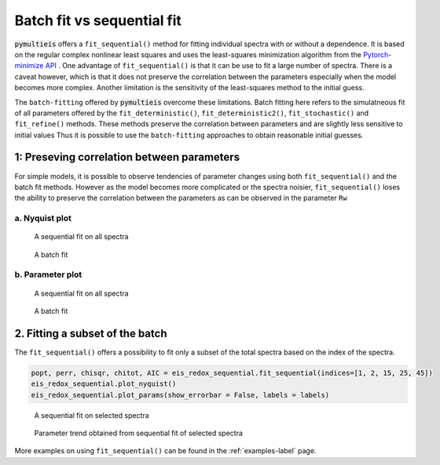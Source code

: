 .. _batch-fit-vs-sequential-fit-label:

=========================================
Batch fit vs sequential fit
=========================================

:code:`pymultieis` offers a ``fit_sequential()`` method for fitting individual spectra with or without a dependence.
It is based on the regular complex nonlinear least squares and uses the least-squares minimization algorithm
from the `Pytorch-minimize API <https://pytorch-minimize.readthedocs.io/en/latest/>`_ .
One advantage of ``fit_sequential()`` is that it can be use to fit a large
number of spectra. There is a caveat however, which is that it does not preserve the correlation between the parameters
especially when the model becomes more complex. Another limitation is the sensitivity of the least-squares method to
the initial guess.

The ``batch-fitting`` offered by :code:`pymultieis` overcome these limitations. Batch fitting here refers to the simulatneous fit
of all parameters offered by the ``fit_deterministic()``, ``fit_deterministic2()``, ``fit_stochastic()`` and ``fit_refine()`` methods.
These methods preserve the correlation between parameters and are slightly less sensitive to initial values
Thus it is possible to use the ``batch-fitting`` approaches to obtain reasonable initial guesses.


1: Preseving correlation between parameters
===================================================

For simple models, it is possible to observe tendencies of parameter changes using both ``fit_sequential()`` and the batch fit methods.
However as the model becomes more complicated or the spectra noisier, ``fit_sequential()`` loses the ability to preserve the correlation
between the parameters as can be observed in the parameter ``Rw``


a. Nyquist plot
*****************************

.. figure:: _static/seq_all_impedance.png

    A sequential fit on all spectra


.. figure:: _static/batch_impedance.png

    A batch fit


b. Parameter plot
*****************************

.. figure:: _static/seq_all_params.png

    A sequential fit on all spectra


.. figure:: _static/batch_params.png

    A batch fit


2. Fitting a subset of the batch
===================================================

The ``fit_sequential()`` offers a possibility to fit only a subset of the total spectra based on the index of the spectra.

.. code-block:: python

  popt, perr, chisqr, chitot, AIC = eis_redox_sequential.fit_sequential(indices=[1, 2, 15, 25, 45])
  eis_redox_sequential.plot_nyquist()
  eis_redox_sequential.plot_params(show_errorbar = False, labels = labels)

.. figure:: _static/seq_select_impedance.png

  A sequential fit on selected spectra


.. figure:: _static/seq_select_params.png

  Parameter trend obtained from sequential fit of selected spectra

More examples on using ``fit_sequential()`` can be found in the :ref:`examples-label` page.
